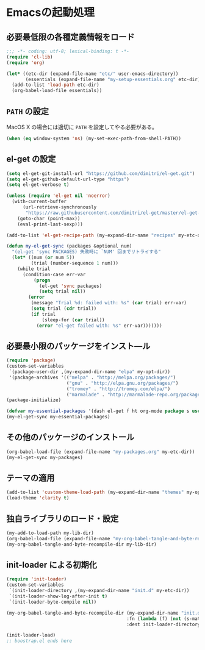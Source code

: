 #+STARTUP: showall
* Emacsの起動処理

** 必要最低限の各種定義情報をロード
#+BEGIN_SRC emacs-lisp :padline no
;;; -*- coding: utf-8; lexical-binding: t -*-
(require 'cl-lib)
(require 'org)

(let* ((etc-dir (expand-file-name "etc/" user-emacs-directory))
       (essentials (expand-file-name "my-setup-essentials.org" etc-dir)))
  (add-to-list 'load-path etc-dir)
  (org-babel-load-file essentials))
#+END_SRC

** =PATH= の設定
MacOS X の場合には適切に =PATH= を設定してやる必要がある。

#+BEGIN_SRC emacs-lisp
(when (eq window-system 'ns) (my-set-exec-path-from-shell-PATH))
#+END_SRC

** el-get の設定
#+BEGIN_SRC emacs-lisp
(setq el-get-git-install-url "https://github.com/dimitri/el-get.git")
(setq el-get-github-default-url-type "https")
(setq el-get-verbose t)

(unless (require 'el-get nil 'noerror)
  (with-current-buffer
      (url-retrieve-synchronously
       "https://raw.githubusercontent.com/dimitri/el-get/master/el-get-install.el")
    (goto-char (point-max))
    (eval-print-last-sexp)))

(add-to-list 'el-get-recipe-path (my-expand-dir-name "recipes" my-etc-dir))

(defun my-el-get-sync (packages &optional num)
  "(el-get 'sync PACKAGES) 失敗時に `NUM' 回までリトライする"
  (let* ((num (or num 5))
         (trial (number-sequence 1 num)))
    (while trial
      (condition-case err-var
          (progn
            (el-get 'sync packages)
            (setq trial nil))
        (error
         (message "Trial %d: failed with: %s" (car trial) err-var)
         (setq trial (cdr trial))
         (if trial
             (sleep-for (car trial))
           (error "el-get failed with: %s" err-var)))))))
#+END_SRC

** 必要最小限のパッケージをインスト―ル
#+BEGIN_SRC emacs-lisp
(require 'package)
(custom-set-variables
 `(package-user-dir ,(my-expand-dir-name "elpa" my-opt-dir))
 '(package-archives '(("melpa" . "http://melpa.org/packages/")
                      ("gnu" . "http://elpa.gnu.org/packages/")
                      ("tromey" . "http://tromey.com/elpa/")
                      ("marmalade" . "http://marmalade-repo.org/packages/"))))
(package-initialize)

(defvar my-essential-packages '(dash el-get f ht org-mode package s use-package))
(my-el-get-sync my-essential-packages)
#+END_SRC

** その他のパッケージのインストール
#+BEGIN_SRC emacs-lisp
(org-babel-load-file (expand-file-name "my-packages.org" my-etc-dir))
(my-el-get-sync my-packages)
#+END_SRC

** テーマの適用
#+BEGIN_SRC emacs-lisp
(add-to-list 'custom-theme-load-path (my-expand-dir-name "themes" my-opt-dir))
(load-theme 'clarity t)
#+END_SRC

** 独自ライブラリのロード・設定
#+BEGIN_SRC emacs-lisp
(my-add-to-load-path my-lib-dir)
(org-babel-load-file (expand-file-name "my-org-babel-tangle-and-byte-recompile-file.org" my-lib-dir))
(my-org-babel-tangle-and-byte-recompile-dir my-lib-dir)
#+END_SRC

** init-loader による初期化

#+BEGIN_SRC emacs-lisp
(require 'init-loader)
(custom-set-variables
 `(init-loader-directory ,(my-expand-dir-name "init.d" my-etc-dir))
 `(init-loader-show-log-after-init t)
 `(init-loader-byte-compile nil))

(my-org-babel-tangle-and-byte-recompile-dir (my-expand-dir-name "init.org" my-etc-dir)
                                            :fn (lambda (f) (not (s-match "README" (f-filename f))))
                                            :dest init-loader-directory)

(init-loader-load)
;; boostrap.el ends here
#+END_SRC

